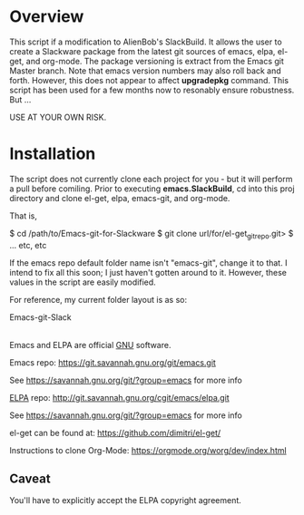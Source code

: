 * Overview

This script if a modification to AlienBob's SlackBuild. It allows the user to create a Slackware package from the latest git sources of emacs, elpa, el-get, and org-mode.
The package versioning is extract from the Emacs git Master branch. Note that emacs version numbers may also roll back and forth. However, this does not appear to affect
*upgradepkg* command. This script has been used for a few months now to resonably ensure robustness. But ...

USE AT YOUR OWN RISK. 


* Installation

The script does not currently clone each project for you - but it will perform a pull before comiling. Prior to executing **emacs.SlackBuild**,
cd into this proj directory and clone el-get, elpa, emacs-git, and org-mode. 

That is,

$ cd /path/to/Emacs-git-for-Slackware
$ git clone url/for/el-get_git_repo.git>
$ ... etc, etc


If the emacs repo default folder name isn't "emacs-git", change it to that. I intend to fix all this soon; I just haven't gotten around to it. 
However, these values in the script are easily modified.


For reference, my current folder layout is as so:

Emacs-git-Slack
|
|
|------> README.org
|------> el-get  
|------> elpa
|------> emacs-git
|------> emacs.SlackBuild
|------> org-mode

Emacs and ELPA are official [[https://www.gnu.org/software/][GNU]] software.

Emacs repo:
https://git.savannah.gnu.org/git/emacs.git

See https://savannah.gnu.org/git/?group=emacs for more info

[[http://elpa.gnu.org/][ELPA]] repo:
http://git.savannah.gnu.org/cgit/emacs/elpa.git

See https://savannah.gnu.org/git/?group=emacs for more info

el-get can be found at:
https://github.com/dimitri/el-get/

Instructions to clone Org-Mode:
https://orgmode.org/worg/dev/index.html


** Caveat

You'll have to explicitly accept the ELPA copyright agreement.


